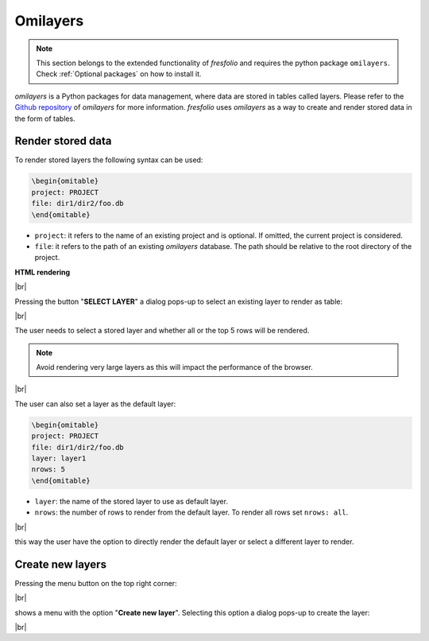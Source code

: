 .. |br| raw:: html

   <br />

Omilayers
=========

.. note::

    This section belongs to the extended functionality of *fresfolio* and requires the python package ``omilayers``. Check :ref:`Optional packages` on how to install it.

*omilayers* is a Python packages for data management, where data are stored in tables called layers. Please refer to the `Github repository <https://github.com/dkioroglou/omilayers>`_ of *omilayers* for more information. *fresfolio* uses *omilayers* as a way to create and render stored data in the form of tables. 


Render stored data
------------------

To render stored layers the following syntax can be used:

.. code-block:: latex

    \begin{omitable}
    project: PROJECT
    file: dir1/dir2/foo.db
    \end{omitable}

* ``project``: it refers to the name of an existing project and is optional. If omitted, the current project is considered.
* ``file``: it refers to the path of an existing *omilayers* database. The path should be relative to the root directory of the project.

**HTML rendering**

.. image:: images/omilayers_rendering_1.png
   :width: 1000
   :height: 150
   :alt: omilayers_rendering_1
   :align: center

|br|

Pressing the button "**SELECT LAYER**" a dialog pops-up to select an existing layer to render as table:

.. image:: images/omilayers_rendering_2.png
   :width: 500
   :height: 150
   :alt: omilayers_rendering_2
   :align: center

|br|

The user needs to select a stored layer and whether all or the top 5 rows will be rendered. 

.. note::

    Avoid rendering very large layers as this will impact the performance of the browser.

.. image:: images/omilayers_rendering_3.png
   :width: 600
   :height: 200
   :alt: omilayers_rendering_3
   :align: center

|br|

The user can also set a layer as the default layer:

.. code-block:: latex

    \begin{omitable}
    project: PROJECT
    file: dir1/dir2/foo.db
    layer: layer1
    nrows: 5
    \end{omitable}

* ``layer``: the name of the stored layer to use as default layer.
* ``nrows``: the number of rows to render from the default layer. To render all rows set ``nrows: all``.

.. image:: images/omilayers_rendering_4.png
   :width: 600
   :height: 130
   :alt: omilayers_rendering_4
   :align: center

|br|

this way the user have the option to directly render the default layer or select a different layer to render.


Create new layers
-----------------

Pressing the menu button on the top right corner:

.. image:: images/omilayers_rendering_5.png
   :width: 600
   :height: 130
   :alt: omilayers_rendering_5
   :align: center

|br|

shows a menu with the option "**Create new layer**". Selecting this option a dialog pops-up to create the layer:


.. image:: images/omilayers_rendering_6.png
   :width: 400
   :height: 300
   :alt: omilayers_rendering_6
   :align: center

|br|


